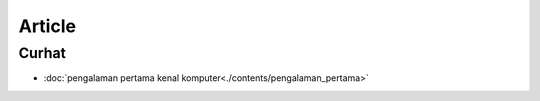 """""""""""""""""""
Article 
"""""""""""""""""""

Curhat
-------------------

- :doc:`pengalaman pertama kenal komputer<./contents/pengalaman_pertama>`
